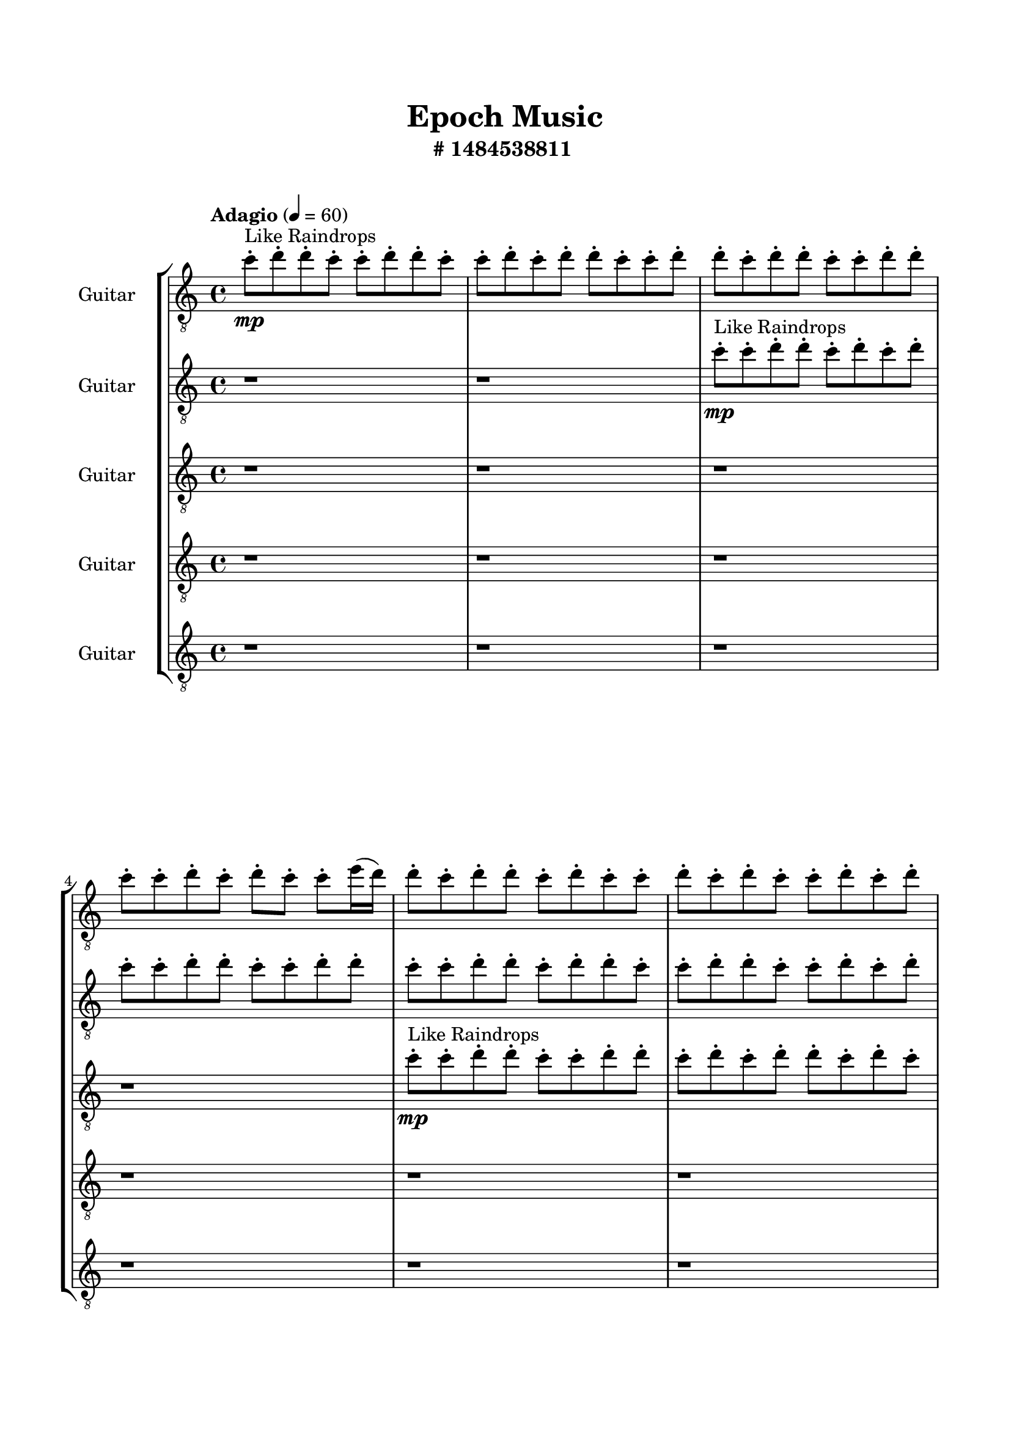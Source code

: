 \header{
	tagline = "" 
	title = "Epoch Music"
	subtitle="#
1484538811
"
}

\paper{
  indent = 2\cm
  left-margin = 1.5\cm
  right-margin = 1.5\cm
  top-margin = 2\cm
  bottom-margin = 1.5\cm
  ragged-last-bottom = ##t
  print-all-headers = ##t
  print-page-number = ##f
}

\score{
\header{
	tagline = "" 
	title = "  "
	subtitle="  "
}
 \new  StaffGroup  <<

\new Staff \with {
    instrumentName = #"
Guitar
"
	midiInstrument = "Violin"
  }
\absolute {
\clef
"treble_8"

\tempo "Adagio" 4 = 60 c''8-.\mp ^"Like Raindrops"  d''8-. d''8-. c''8-. c''8-. d''8-. d''8-. c''8-. c''8-. d''8-. c''8-. d''8-. d''8-. c''8-. c''8-. d''8-. d''8-. c''8-. d''8-. d''8-. c''8-. c''8-. d''8-. d''8-. c''8-. c''8-. d''8-. c''8-. d''8-. c''8-. c''8-. e''16( d''16) d''8-. c''8-. d''8-. d''8-. c''8-. d''8-. c''8-. c''8-. d''8-. c''8-. d''8-. c''8-. c''8-. d''8-. c''8-. d''8-. d''8-. c''8-. d''8-. c''8-. d''8-. d''8-. c''8-. d''8-. c''8-. c''8-. d''8-. d''8-. c''8-. d''8-. c''8-. d''8-. d''8-. c''8-. c''8-. d''8-. c''8-. c''8-. e''16( d''16) d''8-. b'16( c''16) d''8-. c''8-. c''8-. d''8-. d''8-. c''8-. d''8-. d''8-. c''8-. d''8-. d''8-. c''8-. c''8-. e''16( d''16) c''8-. c''8-. d''8-. b'16( c''16) d''8-. c''8-. c''8-. d''8-. b'16( c''16) d''4\mf c''4 d''8-.\mp d''8-. b'16( c''16) c''8-. e''16( d''16) c''8-. d''8-. d''8-. c''8-. d''8-. d''8-. c''8-. c''8-. e''16( d''16) d''8-. c''8-. d''8-. c''8-. c''8-. d''8-. d''8-. c''8-. c''8-. d''8-. d''8-. c''8-. c''8-. d''8-. d''4\mf e''4 d''8-.\mp c''8-. c''8-. d''8-. d''8-. c''8-. d''8-. c''8-. d''8-. c''8-. c''8-. d''8-. c''8-. c''8-. d''8-. c''8-. d''8-. b'16( c''16) c''8-. d''8-. d''8-. b'16( c''16) e''16( d''16) c''8-. e''16( d''16) d''8-. c''8-. e''16( d''16) d''8-. c''8-. d''8-. d''8-. c''8-. d''8-. b'16( c''16) c''8-. e''16( d''16) d''8-. c''8-. e''16( d''16) d''8-. c''8-. c''8-. e''16( d''16) b'16( c''16) d''8-. c''8-. c''8-. d''8-. b'16( c''16) c''8-. d''8-. c''8-. d''8-. c''8-. d''8-. d''8-. b'16( c''16) c''8-. d''8-. d''8-. c''8-. d''8-. b'16( c''16) e''16( d''16) d''8-. c''8-. c''8-. d''8-. b'16( c''16) d''8-. d''8-. b'16( c''16) c''8-. d''8-. c''8-. d''8-. b'16( c''16) d''8-. b'16( c''16) d''8-. d''8-. c''8-. c''8-. c''2\f\< d''2 c''16 b'16 d''16 e''16 d''8-.\sp c''8-. c''8-. e''16( d''16) b'16( c''16) e''16( d''16) c''8-. c''8-. e''16( d''16) d''8-. c''8-. c''8-. e''16( d''16) b'16( c''16) e''16( d''16) c''8-. c''8-. e''16( d''16) d''8-. c''8-. c''8-. e''16( d''16) b'16( c''16) c''8-. d''8-. b'16( c''16) c''8-. d''8-. c''8-. c''8-. e''16( d''16) d''8-. b'16( c''16) c''8-. d''8-. d''8-. c''8-. e''16( d''16) b'16( c''16) e''16( d''16) c''8-. d''8-. d''8-. b'16( c''16) d''8-. d''8-. c''4 r4 r2 \bar"||" 
 \break 
  \tempo "Lento" 2 = 35 \time 2/2  b'2 ^"Like Breathing" 
 \p ~ b'2 d''2 ~ d''2 b'2 ~ b'2 b'2 ~ b'2 e''2 ~ e''2 c''2 ~ c''2 d''2 ~ d''2 
 b'2 ~ b'2 d''2 ~ d''2 b'2 ~ b'2 b'2 ~ b'2 e''2 ~ e''2 c''2 ~ c''2 d''2 ~ d''2 
 b'2 ~ b'2 d''2 ~ d''2 b'2 ~ b'2 b'2 ~ b'2 e''2 ~ e''2 c''2 ~ c''2 d''2 ~ d''2 
 b'2 ~ b'2 d''2 ~ d''2 b'2 ~ b'2 b'2 ~ b'2 e''2 ~ e''2 c''2 ~ c''2 d''2 ~ d''2 
 b'2 ~ b'2 d''2 ~ d''2 b'2 ~ b'2 b'2 ~ b'2 e''2 ~ e''2 c''2 ~ c''2 d''2 ~ d''2 
 b'16 ^"solo" \mf \< ( c''16 d''8 c''8 c''8 b'2 \> ) d''8 \< ( d''8 c''8 c''8 d''2 \> ) b'16 \< ( c''16 d''8 c''8 c''8 b'2 \> ) b'16 \< ( c''16 d''8 c''8 c''8 b'2 \> ) e''16 \< ( d''16 d''8 c''8 d''8 e''2 \> ) c''8 \< ( d''8 d''8 c''8 c''2 \> ) d''8 \< ( d''8 c''8 c''8 d''2 \> ) 
 
 \bar"||" 
 \break 
 \tempo "Allegro" 4 = 120 b'16 \f c''16 d''8 c''8 c''8 b'16 c''16 d''8 c''8 c''8 b'4 r4 r2 d''8 d''8 c''8 d''8 c''8 d''8 c''8 c''8 d''8 d''8 c''8 d''8 c''8 d''8 c''8 c''8 b'4 r4 b'4 r4 d''8 d''8 c''8 d''8 c''8 d''8 c''8 c''8 d''8 d''8 c''8 c''8 d''8 d''8 c''8 c''8 d''8 d''8 d''8 d''8 d''8 d''8 d''8 d''8 d''8 d''8 d''8 d''8 d''8 d''8 d''8 d''8 d''8 d''8 d''8 d''8 d''8 d''8 d''8 d''8 d''8 d''8 d''8 d''8 d''8 d''8 d''8 d''8 d''8 d''8 c''8 c''8 d''8 d''8 c''8 c''8 b'16 c''16 d''8 c''8 c''8 b'16 c''16 d''8 c''8 c''8 b'4 r4 r2 d''8 d''8 c''8 d''8 c''8 d''8 c''8 c''8 b'16 c''16 d''8 c''8 c''8 d''4 r4 d''4 r4 d''4 r4 b'16 c''16 d''8 c''8 c''8 d''4 r4 d''4 r4 d''4 r4 b'16 c''16 d''8 c''8 c''8 d''4 r4 d''4 r4 d''4 r4 b'16 c''16 d''8 c''8 c''8 b'16 c''16 d''8 c''8 c''8 b'4 r4 d''8 d''8 c''8 d''8 b'16 c''16 d''8 c''8 c''8 d''8 d''8 c''8 d''8 b'16 c''16 d''8 c''8 c''8 d''8 d''8 c''8 d''8 e''16 d''16 d''8 c''8 d''8 d''8 c''8 d''8 c''8 e''16 d''16 d''8 c''8 d''8 d''8 c''8 d''8 c''8 b'16 c''16 d''8 c''8 c''8 b'16 c''16 d''8 c''8 c''8 d''8 d''8 d''8 d''8 d''8 d''8 d''8 d''8 c''4 r4 r2 r1 c''4 

	\bar "|."

}



\new Staff \with {
    instrumentName = #"
Guitar
"
	midiInstrument = "Violin"
  }
\absolute {
\clef
"treble_8"

\tempo "Adagio" 4 = 60 r1 r1 c''8-.\mp ^"Like Raindrops"  c''8-. d''8-. d''8-. c''8-. d''8-. c''8-. d''8-. c''8-. c''8-. d''8-. d''8-. c''8-. c''8-. d''8-. d''8-. c''8-. c''8-. d''8-. d''8-. c''8-. d''8-. d''8-. c''8-. c''8-. d''8-. d''8-. c''8-. c''8-. d''8-. c''8-. d''8-. c''8-. c''8-. d''8-. d''8-. c''8-. d''8-. c''8-. d''8-. c''8-. c''8-. d''8-. d''8-. c''8-. d''8-. b'16( c''16) d''8-. b'16( c''16) e''16( d''16) d''8-. b'16( c''16) c''8-. d''8-. d''8-. c''8-. d''8-. c''8-. d''8-. c''8-. c''8-. d''8-. d''8-. c''8-. d''8-. b'16( c''16) d''8-. c''8-. d''8-. d''8-. c''8-. c''8-. d''8-. d''8-. c''8-. d''8-. d''8-. c''8-. d''8-. d''8-. d''4\mf c''4 b'16(\mp c''16) c''8-. e''16( d''16) d''8-. c''8-. c''8-. d''8-. d''8-. c''8-. d''8-. d''8-. c''8-. c''8-. e''16( d''16) c''8-. c''8-. d''8-. c''8-. d''8-. d''8-. c''8-. d''8-. d''8-. b'16( c''16) c''8-. d''8-. d''8-. c''8-. d''4\mf e''4 c''8-.\mp d''8-. d''8-. c''8-. d''8-. d''8-. c''8-. d''8-. d''8-. b'16( c''16) c''8-. d''8-. b'16( c''16) c''8-. d''8-. b'16( c''16) d''8-. d''8-. c''8-. e''16( d''16) d''8-. b'16( c''16) c''8-. d''8-. d''8-. b'16( c''16) c''8-. d''8-. c''8-. e''16( d''16) b'16( c''16) e''16( d''16) b'16( c''16) c''8-. e''16( d''16) d''8-. b'16( c''16) d''8-. b'16( c''16) c''8-. e''16( d''16) c''8-. c''8-. e''16( d''16) d''8-. c''8-. c''8-. e''16( d''16) c''8-. c''8-. e''16( d''16) c''8-. c''8-. d''8-. d''8-. b'16( c''16) c''8-. d''8-. c''8-. c''8-. d''8-. d''8-. c''8-. d''8-. c''8-. c''8-. e''16( d''16) c''8-. d''8-. d''8-. c''8-. d''8-. d''8-. b'16( c''16) d''8-. b'16( c''16) e''16( d''16) c''8-. e''16( d''16) c''8-. c''8-. e''16( d''16) b'16( c''16) c''8-. c''2\f\< d''2 c''16 b'16 d''16 e''16 e''16(\sp d''16) d''8-. c''8-. c''8-. e''16( d''16) c''8-. c''8-. d''8-. d''8-. c''8-. d''8-. c''8-. c''8-. e''16( d''16) c''8-. c''8-. d''8-. d''8-. c''8-. c''8-. e''16( d''16) d''8-. b'16( c''16) d''8-. c''8-. c''8-. e''16( d''16) d''8-. b'16( c''16) d''8-. d''8-. b'16( c''16) c''8-. e''16( d''16) b'16( c''16) e''16( d''16) b'16( c''16) d''8-. d''8-. b'16( c''16) c''8-. e''16( d''16) d''8-. c''8-. c''8-. e''16( d''16) c''4 r4 r2 \bar"||" 
 \break 
  \tempo "Lento" 2 = 35 \time 2/2  d''2 ^"Like Breathing" 
 \p ~ d''2 c''2 ~ c''2 d''2 ~ d''2 d''2 ~ d''2 e''2 ~ e''2 b'2 ~ b'2 d''2 ~ d''2 
 d''2 ~ d''2 c''2 ~ c''2 d''2 ~ d''2 d''2 ~ d''2 e''2 ~ e''2 b'2 ~ b'2 d''2 ~ d''2 
 d''2 ~ d''2 c''2 ~ c''2 d''2 ~ d''2 d''2 ~ d''2 e''2 ~ e''2 b'2 ~ b'2 d''2 ~ d''2 
 d''2 ~ d''2 c''2 ~ c''2 d''2 ~ d''2 d''2 ~ d''2 e''2 ~ e''2 b'2 ~ b'2 d''2 ~ d''2 
 d''8 ^"solo" \mf \< ( d''8 c''8 d''8 d''2 \> ) c''8 \< ( c''8 d''8 d''8 c''2 \> ) d''8 \< ( d''8 c''8 d''8 d''2 \> ) d''8 \< ( d''8 c''8 d''8 d''2 \> ) e''16 \< ( d''16 d''8 b'16 c''16 c''8 e''2 \> ) b'16 \< ( c''16 d''8 b'16 c''16 e''16 d''16 b'2 \> ) d''8 \< ( d''8 c''8 d''8 d''2 \> ) 
 d''8 ^"accompanying" \p \< ( d''8 c''8 d''8 d''2 \> ) c''8 \< ( c''8 d''8 d''8 c''2 \> ) d''8 \< ( d''8 c''8 d''8 d''2 \> ) d''8 \< ( d''8 c''8 d''8 d''2 \> ) e''16 \< ( d''16 d''8 b'16 c''16 c''8 e''2 \> ) b'16 \< ( c''16 d''8 b'16 c''16 e''16 d''16 b'2 \> ) d''8 \< ( d''8 c''8 d''8 d''2 \> ) 
 
 \bar"||" 
 \break 
 \tempo "Allegro" 4 = 120 d''8 \f d''8 c''8 d''8 d''8 d''8 c''8 d''8 d''8 d''8 c''8 d''8 c''8 d''8 c''8 c''8 d''8 d''8 c''8 d''8 c''8 d''8 c''8 c''8 d''8 d''8 c''8 d''8 c''8 d''8 c''8 c''8 d''8 d''8 c''8 d''8 c''8 d''8 c''8 c''8 d''8 d''8 c''8 c''8 d''8 d''8 c''8 c''8 c''8 c''8 d''8 d''8 c''8 c''8 d''8 d''8 c''4 r4 r2 c''4 r4 r2 c''4 r4 r2 c''4 r4 r2 c''8 c''8 d''8 d''8 c''8 d''8 c''8 d''8 d''8 d''8 c''8 d''8 d''8 d''8 c''8 d''8 d''8 d''8 c''8 d''8 c''8 d''8 c''8 c''8 d''8 d''8 c''8 d''8 c''8 d''8 c''8 c''8 d''8 d''8 c''8 d''8 c''4 r4 c''4 r4 c''4 r4 d''8 d''8 c''8 d''8 c''4 r4 c''4 r4 c''4 r4 d''8 d''8 c''8 d''8 c''4 r4 c''4 r4 c''4 r4 d''8 d''8 c''8 d''8 d''8 d''8 c''8 d''8 d''8 d''8 c''8 d''8 d''8 d''8 c''8 d''8 d''8 d''8 c''8 d''8 d''4 r4 d''8 d''8 c''8 d''8 d''4 r4 e''16 d''16 d''8 b'16 c''16 c''8 e''4 r4 e''16 d''16 d''8 b'16 c''16 c''8 e''4 r4 d''8 d''8 c''8 d''8 d''8 d''8 c''8 d''8 d''8 d''8 d''8 d''8 d''8 d''8 d''8 d''8 d''8 d''8 c''8 d''8 d''8 d''8 c''8 d''8 d''8 d''8 c''8 d''8 c''8 d''8 c''8 c''8 c''4 

	\bar "|."

}



\new Staff \with {
    instrumentName = #"
Guitar
"
	midiInstrument = "Violin"
  }
\absolute {
\clef
"treble_8"

\tempo "Adagio" 4 = 60 r1 r1 r1 r1 c''8-.\mp ^"Like Raindrops"  c''8-. d''8-. d''8-. c''8-. c''8-. d''8-. d''8-. c''8-. d''8-. c''8-. d''8-. d''8-. c''8-. d''8-. c''8-. d''8-. d''8-. c''8-. c''8-. d''8-. d''8-. c''8-. c''8-. d''8-. d''8-. b'16( c''16) c''8-. d''8-. d''8-. c''8-. c''8-. e''16( d''16) c''8-. d''8-. d''8-. c''8-. d''8-. d''8-. c''8-. c''8-. d''8-. d''8-. c''8-. c''8-. d''8-. d''8-. c''8-. c''8-. d''8-. d''8-. c''8-. c''8-. d''8-. b'16( c''16) c''8-. d''8-. d''8-. c''8-. d''8-. d''8-. c''8-. c''8-. d''8-. d''4\mf c''4 d''8-.\mp c''8-. c''8-. d''8-. c''8-. c''8-. e''16( d''16) d''8-. b'16( c''16) d''8-. d''8-. c''8-. c''8-. e''16( d''16) d''8-. c''8-. d''8-. d''8-. c''8-. c''8-. e''16( d''16) d''8-. c''8-. c''8-. e''16( d''16) c''8-. d''8-. d''8-. d''4\mf e''4 c''8-.\mp d''8-. c''8-. c''8-. d''8-. d''8-. c''8-. c''8-. d''8-. c''8-. e''16( d''16) d''8-. b'16( c''16) d''8-. d''8-. c''8-. c''8-. e''16( d''16) b'16( c''16) d''8-. c''8-. c''8-. d''8-. d''8-. c''8-. c''8-. e''16( d''16) d''8-. c''8-. d''8-. c''8-. c''8-. d''8-. b'16( c''16) c''8-. d''8-. d''8-. c''8-. d''8-. d''8-. b'16( c''16) e''16( d''16) d''8-. c''8-. c''8-. d''8-. d''8-. b'16( c''16) c''8-. e''16( d''16) d''8-. c''8-. c''8-. e''16( d''16) c''8-. c''8-. d''8-. d''8-. c''8-. c''8-. d''8-. d''8-. b'16( c''16) d''8-. c''8-. c''8-. d''8-. d''8-. c''8-. c''8-. d''8-. b'16( c''16) d''8-. d''8-. b'16( c''16) c''8-. d''8-. c''8-. e''16( d''16) d''8-. b'16( c''16) d''8-. d''8-. c''8-. c''2\f\< d''2 c''16 b'16 d''16 e''16 c''8-.\sp e''16( d''16) c''8-. e''16( d''16) c''8-. c''8-. d''8-. c''8-. c''8-. e''16( d''16) c''8-. e''16( d''16) b'16( c''16) d''8-. c''8-. c''8-. d''8-. b'16( c''16) e''16( d''16) c''8-. c''8-. e''16( d''16) c''8-. d''8-. c''8-. e''16( d''16) b'16( c''16) c''8-. d''8-. d''8-. c''8-. e''16( d''16) c''8-. c''8-. e''16( d''16) c''8-. e''16( d''16) c''8-. e''16( d''16) d''8-. b'16( c''16) e''16( d''16) d''8-. b'16( c''16) d''8-. d''8-. c''4 r4 r2 \bar"||" 
 \break 
  \tempo "Lento" 2 = 35 \time 2/2  b'2 ^"Like Breathing" 
 \p ~ b'2 e''2 ~ e''2 c''2 ~ c''2 c''2 ~ c''2 c''2 ~ c''2 b'2 ~ b'2 d''2 ~ d''2 
 b'2 ~ b'2 e''2 ~ e''2 c''2 ~ c''2 c''2 ~ c''2 c''2 ~ c''2 b'2 ~ b'2 d''2 ~ d''2 
 b'2 ~ b'2 e''2 ~ e''2 c''2 ~ c''2 c''2 ~ c''2 c''2 ~ c''2 b'2 ~ b'2 d''2 ~ d''2 
 b'16 ^"solo" \mf \< ( c''16 c''8 d''8 d''8 b'2 \> ) e''16 \< ( d''16 c''8 d''8 d''8 e''2 \> ) c''8 \< ( c''8 d''8 d''8 c''2 \> ) c''8 \< ( c''8 d''8 d''8 c''2 \> ) c''8 \< ( c''8 d''8 d''8 c''2 \> ) b'16 \< ( c''16 c''8 d''8 d''8 b'2 \> ) d''8 \< ( d''8 c''8 c''8 d''2 \> ) 
 b'16 ^"accompanying" \p \< ( c''16 c''8 d''8 d''8 b'2 \> ) e''16 \< ( d''16 c''8 d''8 d''8 e''2 \> ) c''8 \< ( c''8 d''8 d''8 c''2 \> ) c''8 \< ( c''8 d''8 d''8 c''2 \> ) c''8 \< ( c''8 d''8 d''8 c''2 \> ) b'16 \< ( c''16 c''8 d''8 d''8 b'2 \> ) d''8 \< ( d''8 c''8 c''8 d''2 \> ) 
 b'16 \< ( c''16 c''8 d''8 d''8 b'2 \> ) e''16 \< ( d''16 c''8 d''8 d''8 e''2 \> ) c''8 \< ( c''8 d''8 d''8 c''2 \> ) c''8 \< ( c''8 d''8 d''8 c''2 \> ) c''8 \< ( c''8 d''8 d''8 c''2 \> ) b'16 \< ( c''16 c''8 d''8 d''8 b'2 \> ) d''8 \< ( d''8 c''8 c''8 d''2 \> ) 
 
 \bar"||" 
 \break 
 \tempo "Allegro" 4 = 120 b'16 \f c''16 c''8 d''8 d''8 b'16 c''16 c''8 d''8 d''8 b'4 r4 r2 d''8 d''8 c''8 d''8 c''8 d''8 c''8 c''8 d''8 d''8 c''8 d''8 c''8 d''8 c''8 c''8 b'4 r4 b'4 r4 d''8 d''8 c''8 d''8 c''8 d''8 c''8 c''8 e''16 d''16 c''8 d''8 d''8 e''16 d''16 c''8 d''8 d''8 e''4 r4 r2 e''4 r4 r2 e''4 r4 r2 e''4 r4 r2 e''16 d''16 c''8 d''8 d''8 c''8 d''8 d''8 c''8 b'16 c''16 c''8 d''8 d''8 b'16 c''16 c''8 d''8 d''8 b'4 r4 r2 d''8 d''8 c''8 d''8 c''8 d''8 c''8 c''8 c''8 c''8 d''8 d''8 e''4 r4 e''4 r4 e''4 r4 c''8 c''8 d''8 d''8 e''4 r4 e''4 r4 e''4 r4 c''8 c''8 d''8 d''8 e''4 r4 e''4 r4 e''4 r4 b'16 c''16 c''8 d''8 d''8 b'16 c''16 c''8 d''8 d''8 b'4 r4 d''8 d''8 c''8 d''8 c''8 c''8 d''8 d''8 c''4 r4 c''8 c''8 d''8 d''8 c''4 r4 c''8 c''8 d''8 d''8 c''4 r4 c''8 c''8 d''8 d''8 c''4 r4 b'16 c''16 c''8 d''8 d''8 b'16 c''16 c''8 d''8 d''8 d''8 d''8 d''8 d''8 d''8 d''8 d''8 d''8 b'4 r4 r2 r1 c''4 

	\bar "|."

}



\new Staff \with {
    instrumentName = #"
Guitar
"
	midiInstrument = "Violin"
  }
\absolute {
\clef
"treble_8"

\tempo "Adagio" 4 = 60 r1 r1 r1 r1 r1 r1 c''8-.\mp ^"Like Raindrops"  d''8-. c''8-. c''8-. d''8-. d''8-. c''8-. c''8-. d''8-. d''8-. c''8-. c''8-. d''8-. c''8-. d''8-. c''8-. c''8-. d''8-. c''8-. c''8-. d''8-. c''8-. d''8-. b'16( c''16) d''8-. d''8-. c''8-. c''8-. d''8-. c''8-. c''8-. d''8-. d''8-. c''8-. e''16( d''16) d''8-. c''8-. c''8-. d''8-. c''8-. c''8-. d''8-. d''8-. c''8-. d''8-. d''8-. c''8-. d''8-. d''4\mf c''4 d''8-.\mp c''8-. c''8-. e''16( d''16) d''8-. c''8-. d''8-. d''8-. c''8-. c''8-. d''8-. d''8-. c''8-. d''8-. b'16( c''16) d''8-. c''8-. c''8-. d''8-. d''8-. b'16( c''16) c''8-. d''8-. d''8-. c''8-. d''8-. d''8-. c''8-. d''4\mf e''4 c''8-.\mp d''8-. d''8-. c''8-. c''8-. d''8-. c''8-. d''8-. d''8-. c''8-. d''8-. d''8-. c''8-. d''8-. b'16( c''16) c''8-. d''8-. d''8-. c''8-. d''8-. d''8-. b'16( c''16) c''8-. d''8-. b'16( c''16) c''8-. d''8-. d''8-. c''8-. c''8-. d''8-. b'16( c''16) d''8-. c''8-. e''16( d''16) d''8-. b'16( c''16) d''8-. c''8-. c''8-. d''8-. c''8-. e''16( d''16) d''8-. b'16( c''16) c''8-. d''8-. b'16( c''16) e''16( d''16) d''8-. b'16( c''16) d''8-. d''8-. c''8-. c''8-. d''8-. c''8-. d''8-. d''8-. c''8-. c''8-. e''16( d''16) d''8-. c''8-. c''8-. e''16( d''16) d''8-. c''8-. d''8-. b'16( c''16) e''16( d''16) b'16( c''16) d''8-. d''8-. b'16( c''16) d''8-. c''8-. c''8-. d''8-. b'16( c''16) c''8-. d''8-. d''8-. c''8-. c''2\f\< d''2 c''16 b'16 d''16 e''16 c''8-.\sp d''8-. d''8-. c''8-. c''8-. d''8-. d''8-. c''8-. c''8-. d''8-. c''8-. d''8-. c''8-. c''8-. d''8-. b'16( c''16) e''16( d''16) c''8-. c''8-. d''8-. d''8-. b'16( c''16) c''8-. d''8-. c''8-. e''16( d''16) b'16( c''16) d''8-. d''8-. c''8-. e''16( d''16) b'16( c''16) c''8-. d''8-. d''8-. c''8-. c''8-. d''8-. b'16( c''16) c''8-. e''16( d''16) d''8-. b'16( c''16) d''8-. d''8-. c''8-. c''4 r4 r2 \bar"||" 
 \break 
  \tempo "Lento" 2 = 35 \time 2/2  b'2 ^"Like Breathing" 
 \p ~ b'2 e''2 ~ e''2 e''2 ~ e''2 d''2 ~ d''2 d''2 ~ d''2 c''2 ~ c''2 d''2 ~ d''2 
 b'2 ~ b'2 e''2 ~ e''2 e''2 ~ e''2 d''2 ~ d''2 d''2 ~ d''2 c''2 ~ c''2 d''2 ~ d''2 
 b'16 ^"solo" \mf \< ( c''16 d''8 d''8 c''8 b'2 \> ) e''16 \< ( d''16 d''8 c''8 c''8 e''2 \> ) e''16 \< ( d''16 d''8 c''8 c''8 e''2 \> ) d''8 \< ( c''8 c''8 d''8 d''2 \> ) d''8 \< ( c''8 c''8 d''8 d''2 \> ) c''8 \< ( d''8 c''8 c''8 c''2 \> ) d''8 \< ( c''8 c''8 d''8 d''2 \> ) 
 b'16 ^"accompanying" \p \< ( c''16 d''8 d''8 c''8 b'2 \> ) e''16 \< ( d''16 d''8 c''8 c''8 e''2 \> ) e''16 \< ( d''16 d''8 c''8 c''8 e''2 \> ) d''8 \< ( c''8 c''8 d''8 d''2 \> ) d''8 \< ( c''8 c''8 d''8 d''2 \> ) c''8 \< ( d''8 c''8 c''8 c''2 \> ) d''8 \< ( c''8 c''8 d''8 d''2 \> ) 
 b'16 \< ( c''16 d''8 d''8 c''8 b'2 \> ) e''16 \< ( d''16 d''8 c''8 c''8 e''2 \> ) e''16 \< ( d''16 d''8 c''8 c''8 e''2 \> ) d''8 \< ( c''8 c''8 d''8 d''2 \> ) d''8 \< ( c''8 c''8 d''8 d''2 \> ) c''8 \< ( d''8 c''8 c''8 c''2 \> ) d''8 \< ( c''8 c''8 d''8 d''2 \> ) 
 b'16 \< ( c''16 d''8 d''8 c''8 b'2 \> ) e''16 \< ( d''16 d''8 c''8 c''8 e''2 \> ) e''16 \< ( d''16 d''8 c''8 c''8 e''2 \> ) d''8 \< ( c''8 c''8 d''8 d''2 \> ) d''8 \< ( c''8 c''8 d''8 d''2 \> ) c''8 \< ( d''8 c''8 c''8 c''2 \> ) d''8 \< ( c''8 c''8 d''8 d''2 \> ) 
 
 \bar"||" 
 \break 
 \tempo "Allegro" 4 = 120 b'16 \f c''16 d''8 d''8 c''8 b'16 c''16 d''8 d''8 c''8 b'4 r4 r2 d''8 d''8 c''8 d''8 c''8 d''8 c''8 c''8 d''8 d''8 c''8 d''8 c''8 d''8 c''8 c''8 b'4 r4 b'4 r4 d''8 d''8 c''8 d''8 c''8 d''8 c''8 c''8 e''16 d''16 d''8 c''8 c''8 e''16 d''16 d''8 c''8 c''8 e''4 r4 r2 e''4 r4 r2 e''4 r4 r2 e''4 r4 r2 e''16 d''16 d''8 c''8 c''8 d''8 c''8 c''8 d''8 b'16 c''16 d''8 d''8 c''8 b'16 c''16 d''8 d''8 c''8 b'4 r4 r2 d''8 d''8 c''8 d''8 c''8 d''8 c''8 c''8 e''16 d''16 d''8 c''8 c''8 e''16 d''16 d''8 c''8 c''8 d''8 c''8 c''8 d''8 d''8 c''8 d''8 d''8 c''8 d''8 d''4 c''4 d''8 c''8 c''8 e''16 d''16 d''8 c''8 d''8 d''8 c''8 c''8 d''8 d''8 c''8 d''8 b'16 c''16 d''8 c''8 c''8 e''16 d''16 d''8 c''8 c''8 e''16 d''16 d''8 c''8 c''8 b'16 c''16 d''8 d''8 c''8 b'16 c''16 d''8 d''8 c''8 b'4 r4 d''8 d''8 c''8 d''8 d''8 c''8 c''8 d''8 d''4 r4 d''8 c''8 c''8 d''8 d''4 r4 d''8 c''8 c''8 d''8 d''4 r4 d''8 c''8 c''8 d''8 d''4 r4 b'16 c''16 d''8 d''8 c''8 b'16 c''16 d''8 d''8 c''8 d''8 d''8 d''8 d''8 d''8 d''8 d''8 d''8 c''4 r4 r2 r1 c''4 

	\bar "|."

}



\new Staff \with {
    instrumentName = #"
Guitar
"
	midiInstrument = "Violin"
  }
\absolute {
\clef
"treble_8"

\tempo "Adagio" 4 = 60 r1 r1 r1 r1 r1 r1 r1 r1 c''8-.\mp ^"Like Raindrops"  c''8-. d''8-. c''8-. c''8-. d''8-. d''8-. c''8-. c''8-. d''8-. c''8-. d''8-. d''8-. c''8-. e''16( d''16) b'16( c''16) c''8-. d''8-. d''8-. c''8-. d''8-. b'16( c''16) c''8-. e''16( d''16) b'16( c''16) d''8-. b'16( c''16) c''8-. d''8-. d''8-. c''8-. c''8-. d''4\mf c''4 e''16(\mp d''16) c''8-. e''16( d''16) d''8-. c''8-. c''8-. e''16( d''16) d''8-. c''8-. e''16( d''16) c''8-. d''8-. d''8-. b'16( c''16) c''8-. d''8-. d''8-. c''8-. d''8-. c''8-. d''8-. b'16( c''16) d''8-. d''8-. c''8-. d''8-. c''8-. d''8-. d''4\mf e''4 b'16(\mp c''16) c''8-. e''16( d''16) c''8-. c''8-. e''16( d''16) c''8-. d''8-. d''8-. c''8-. e''16( d''16) c''8-. d''8-. d''8-. c''8-. c''8-. d''8-. d''8-. c''8-. c''8-. d''8-. c''8-. d''8-. c''8-. d''8-. c''8-. c''8-. e''16( d''16) d''8-. b'16( c''16) d''8-. d''8-. c''8-. e''16( d''16) c''8-. d''8-. c''8-. c''8-. e''16( d''16) c''8-. d''8-. c''8-. c''8-. d''8-. c''8-. e''16( d''16) d''8-. b'16( c''16) c''8-. d''8-. b'16( c''16) d''8-. d''8-. c''8-. c''8-. e''16( d''16) d''8-. c''8-. d''8-. c''8-. e''16( d''16) b'16( c''16) c''8-. d''8-. d''8-. c''8-. c''8-. d''8-. b'16( c''16) c''8-. d''8-. d''8-. c''8-. c''8-. d''8-. d''8-. c''8-. c''8-. d''8-. c''8-. c''8-. d''8-. c''8-. c''8-. c''2\f\< d''2 c''16 b'16 d''16 e''16 d''8-.\sp d''8-. c''8-. d''8-. b'16( c''16) c''8-. e''16( d''16) d''8-. b'16( c''16) c''8-. e''16( d''16) c''8-. d''8-. c''8-. e''16( d''16) d''8-. b'16( c''16) e''16( d''16) c''8-. c''8-. d''8-. c''8-. c''8-. e''16( d''16) d''8-. b'16( c''16) e''16( d''16) d''8-. c''8-. d''8-. c''8-. c''8-. d''8-. d''8-. c''8-. e''16( d''16) d''8-. b'16( c''16) c''8-. e''16( d''16) d''8-. b'16( c''16) c''8-. e''16( d''16) d''8-. c''8-. c''4 r4 r2 \bar"||" 
 \break 
  \tempo "Lento" 2 = 35 \time 2/2  c''2 ^"Like Breathing" 
 \p ~ c''2 d''2 ~ d''2 c''2 ~ c''2 b'2 ~ b'2 c''2 ~ c''2 e''2 ~ e''2 d''2 ~ d''2 
 c''8 ^"solo" \mf \< ( c''8 d''8 c''8 c''2 \> ) d''8 \< ( c''8 c''8 d''8 d''2 \> ) c''8 \< ( c''8 d''8 c''8 c''2 \> ) b'16 \< ( c''16 c''8 d''8 d''8 b'2 \> ) c''8 \< ( c''8 d''8 c''8 c''2 \> ) e''16 \< ( d''16 b'16 c''16 c''8 d''8 e''2 \> ) d''8 \< ( c''8 c''8 d''8 d''2 \> ) 
 c''8 ^"accompanying" \p \< ( c''8 d''8 c''8 c''2 \> ) d''8 \< ( c''8 c''8 d''8 d''2 \> ) c''8 \< ( c''8 d''8 c''8 c''2 \> ) b'16 \< ( c''16 c''8 d''8 d''8 b'2 \> ) c''8 \< ( c''8 d''8 c''8 c''2 \> ) e''16 \< ( d''16 b'16 c''16 c''8 d''8 e''2 \> ) d''8 \< ( c''8 c''8 d''8 d''2 \> ) 
 c''8 \< ( c''8 d''8 c''8 c''2 \> ) d''8 \< ( c''8 c''8 d''8 d''2 \> ) c''8 \< ( c''8 d''8 c''8 c''2 \> ) b'16 \< ( c''16 c''8 d''8 d''8 b'2 \> ) c''8 \< ( c''8 d''8 c''8 c''2 \> ) e''16 \< ( d''16 b'16 c''16 c''8 d''8 e''2 \> ) d''8 \< ( c''8 c''8 d''8 d''2 \> ) 
 c''8 \< ( c''8 d''8 c''8 c''2 \> ) d''8 \< ( c''8 c''8 d''8 d''2 \> ) c''8 \< ( c''8 d''8 c''8 c''2 \> ) b'16 \< ( c''16 c''8 d''8 d''8 b'2 \> ) c''8 \< ( c''8 d''8 c''8 c''2 \> ) e''16 \< ( d''16 b'16 c''16 c''8 d''8 e''2 \> ) d''8 \< ( c''8 c''8 d''8 d''2 \> ) 
 c''8 \< ( c''8 d''8 c''8 c''2 \> ) d''8 \< ( c''8 c''8 d''8 d''2 \> ) c''8 \< ( c''8 d''8 c''8 c''2 \> ) b'16 \< ( c''16 c''8 d''8 d''8 b'2 \> ) c''8 \< ( c''8 d''8 c''8 c''2 \> ) e''16 \< ( d''16 b'16 c''16 c''8 d''8 e''2 \> ) d''8 \< ( c''8 c''8 d''8 d''2 \> ) 
 
 \bar"||" 
 \break 
 \tempo "Allegro" 4 = 120 c''8 \f c''8 d''8 c''8 c''8 c''8 d''8 c''8 c''4 r4 r2 d''8 d''8 c''8 d''8 c''8 d''8 c''8 c''8 d''8 d''8 c''8 d''8 c''8 d''8 c''8 c''8 c''4 r4 c''4 r4 d''8 d''8 c''8 d''8 c''8 d''8 c''8 c''8 d''8 c''8 c''8 d''8 d''8 c''8 c''8 d''8 d''8 c''8 c''8 d''8 d''8 c''8 c''8 d''8 c''8 d''8 d''8 c''8 e''16 d''16 b'16 c''16 c''8 d''8 d''8 c''8 d''8 b'16 c''16 c''8 e''16 d''16 b'16 c''16 d''8 b'16 c''16 c''8 d''8 d''8 c''8 c''8 d''4 d''8 c''8 c''8 d''8 d''8 c''8 c''8 d''8 c''8 c''8 d''8 c''8 c''8 c''8 d''8 c''8 c''4 r4 r2 d''8 d''8 c''8 d''8 c''8 d''8 c''8 c''8 c''8 c''8 d''8 c''8 d''4 r4 d''4 r4 d''4 r4 c''8 c''8 d''8 c''8 d''4 r4 d''4 r4 d''4 r4 c''8 c''8 d''8 c''8 d''4 r4 d''4 r4 d''4 r4 c''8 c''8 d''8 c''8 c''8 c''8 d''8 c''8 c''4 r4 d''8 d''8 c''8 d''8 b'16 c''16 c''8 d''8 d''8 b'4 r4 b'16 c''16 c''8 d''8 d''8 b'4 r4 c''8 c''8 d''8 c''8 c''4 r4 c''8 c''8 d''8 c''8 c''4 r4 c''8 c''8 d''8 c''8 c''8 c''8 d''8 c''8 d''8 d''8 d''8 d''8 d''8 d''8 d''8 d''8 e''4 r4 r2 r1 c''4 

	\bar "|."

}


>>
\layout{}
\midi{}
}

